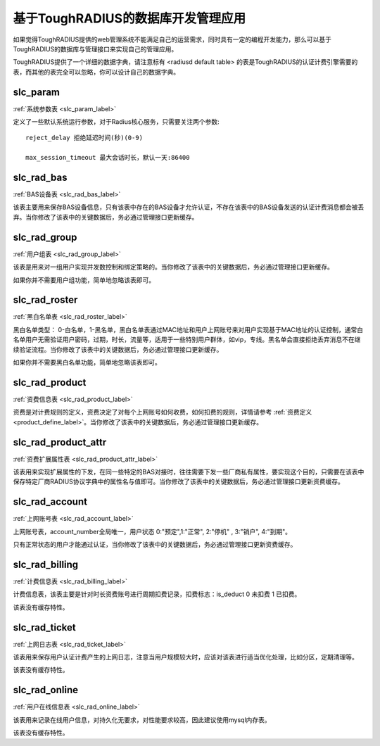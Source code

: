 基于ToughRADIUS的数据库开发管理应用
====================================

如果觉得ToughRADIUS提供的web管理系统不能满足自己的运营需求，同时具有一定的编程开发能力，那么可以基于ToughRADIUS的数据库与管理接口来实现自己的管理应用。

ToughRADIUS提供了一个详细的数据字典，请注意标有 <radiusd default table> 的表是ToughRADIUS的认证计费引擎需要的表，而其他的表完全可以忽略，你可以设计自己的数据字典。

slc_param
------------------------------------ 

:ref:`系统参数表 <slc_param_label>` 

定义了一些默认系统运行参数，对于Radius核心服务，只需要关注两个参数::

    reject_delay 拒绝延迟时间(秒)(0-9)
    
    max_session_timeout 最大会话时长，默认一天:86400


slc_rad_bas
------------------------------------ 

:ref:`BAS设备表 <slc_rad_bas_label>` 

该表主要用来保存BAS设备信息，只有该表中存在的BAS设备才允许认证，不存在该表中的BAS设备发送的认证计费消息都会被丢弃。当你修改了该表中的关键数据后，务必通过管理接口更新缓存。


slc_rad_group
------------------------------------ 

:ref:`用户组表 <slc_rad_group_label>` 

该表是用来对一组用户实现并发数控制和绑定策略的。当你修改了该表中的关键数据后，务必通过管理接口更新缓存。

如果你并不需要用户组功能，简单地忽略该表即可。


slc_rad_roster
------------------------------------ 

:ref:`黑白名单表 <slc_rad_roster_label>` 

黑白名单类型： 0-白名单，1-黑名单，黑白名单表通过MAC地址和用户上网账号来对用户实现基于MAC地址的认证控制，通常白名单用户无需验证用户密码，过期，时长，流量等，适用于一些特别用户群体，如vip，专线。黑名单会直接拒绝丢弃消息不在继续验证流程。当你修改了该表中的关键数据后，务必通过管理接口更新缓存。

如果你并不需要黑白名单功能，简单地忽略该表即可。

slc_rad_product
------------------------------------ 

:ref:`资费信息表 <slc_rad_product_label>` 

资费是对计费规则的定义，资费决定了对每个上网账号如何收费，如何扣费的规则，详情请参考 :ref:`资费定义 <product_define_label>`。当你修改了该表中的关键数据后，务必通过管理接口更新缓存。


slc_rad_product_attr
------------------------------------ 

:ref:`资费扩展属性表 <slc_rad_product_attr_label>` 

该表用来实现扩展属性的下发，在同一些特定的BAS对接时，往往需要下发一些厂商私有属性，要实现这个目的，只需要在该表中保存特定厂商RADIUS协议字典中的属性名与值即可。当你修改了该表中的关键数据后，务必通过管理接口更新资费缓存。


slc_rad_account
------------------------------------ 

:ref:`上网账号表 <slc_rad_account_label>` 

上网账号表，account_number全局唯一，用户状态 0:"预定",1:"正常", 2:"停机" , 3:"销户", 4:"到期"。

只有正常状态的用户才能通过认证，当你修改了该表中的关键数据后，务必通过管理接口更新资费缓存。


slc_rad_billing
------------------------------------ 

:ref:`计费信息表 <slc_rad_billing_label>` 

计费信息表，该表主要是针对时长资费账号进行周期扣费记录，扣费标志：is_deduct 0 未扣费 1 已扣费。

该表没有缓存特性。


slc_rad_ticket
------------------------------------ 

:ref:`上网日志表 <slc_rad_ticket_label>` 

该表用来保存用户认证计费产生的上网日志，注意当用户规模较大时，应该对该表进行适当优化处理，比如分区，定期清理等。

该表没有缓存特性。


slc_rad_online
------------------------------------ 

:ref:`用户在线信息表  <slc_rad_online_label>` 

该表用来记录在线用户信息，对持久化无要求，对性能要求较高，因此建议使用mysql内存表。

该表没有缓存特性。





